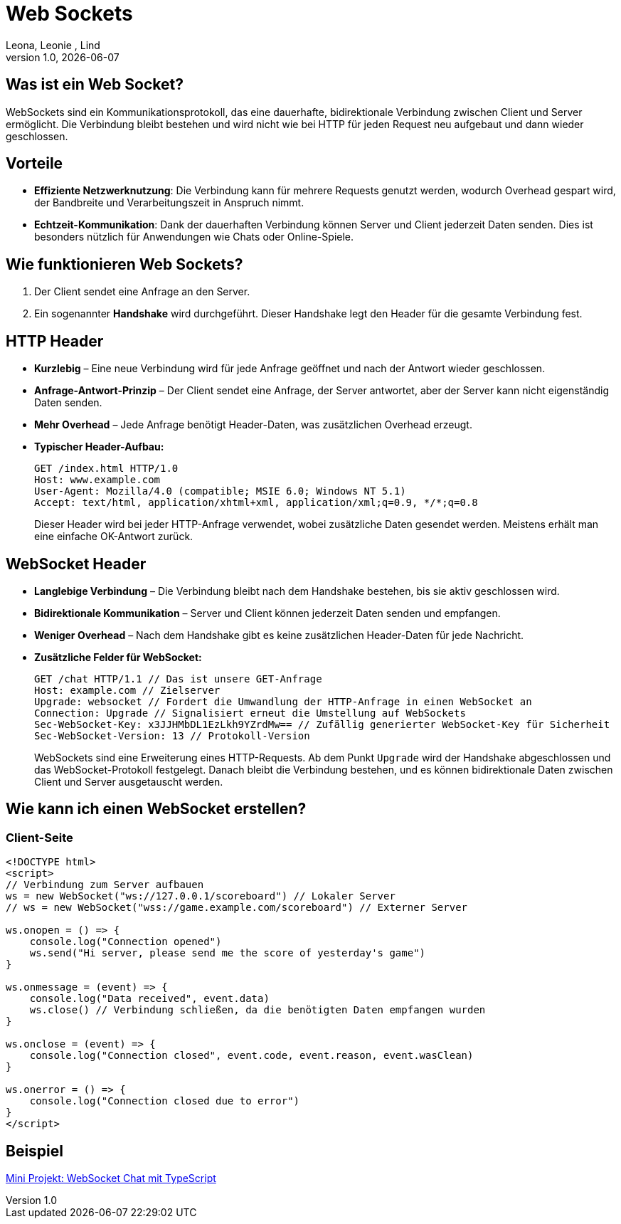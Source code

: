 = Web Sockets
:author: Leona, Leonie , Lind
:revnumber: 1.0
:revdate: {docdate}
:encoding: utf-8
:lang: de
:doctype: article
//:icons: font
:customcss: css/presentation.css
//:revealjs_customtheme: css/sky.css
//:revealjs_customtheme: css/black.css
:revealjs_width: 1408
:revealjs_height: 792
:source-highlighter: highlightjs
//:revealjs_parallaxBackgroundImage: images/background-landscape-light-orange.jpg
//:revealjs_parallaxBackgroundSize: 4936px 2092px
//:highlightjs-theme: css/atom-one-light.css
// we want local served font-awesome fonts
:iconfont-remote!:
:iconfont-name: fonts/fontawesome/css/all
//:revealjs_parallaxBackgroundImage: background-landscape-light-orange.jpg
//:revealjs_parallaxBackgroundSize: 4936px 2092px
ifdef::env-ide[]
:imagesdir: ../images
endif::[]
ifndef::env-ide[]
:imagesdir: images
endif::[]
//:revealjs_theme: sky
//:title-slide-background-image: img.png
:title-slide-transition: zoom
:title-slide-transition-speed: fast

== Was ist ein Web Socket?
WebSockets sind ein Kommunikationsprotokoll, das eine dauerhafte, bidirektionale Verbindung zwischen Client und Server ermöglicht. Die Verbindung bleibt bestehen und wird nicht wie bei HTTP für jeden Request neu aufgebaut und dann wieder geschlossen.

== Vorteile
* *Effiziente Netzwerknutzung*: Die Verbindung kann für mehrere Requests genutzt werden, wodurch Overhead gespart wird, der Bandbreite und Verarbeitungszeit in Anspruch nimmt.
* *Echtzeit-Kommunikation*: Dank der dauerhaften Verbindung können Server und Client jederzeit Daten senden. Dies ist besonders nützlich für Anwendungen wie Chats oder Online-Spiele.

== Wie funktionieren Web Sockets?
1. Der Client sendet eine Anfrage an den Server.
2. Ein sogenannter *Handshake* wird durchgeführt. Dieser Handshake legt den Header für die gesamte Verbindung fest.

== HTTP Header
* *Kurzlebig* – Eine neue Verbindung wird für jede Anfrage geöffnet und nach der Antwort wieder geschlossen.
* *Anfrage-Antwort-Prinzip* – Der Client sendet eine Anfrage, der Server antwortet, aber der Server kann nicht eigenständig Daten senden.
* *Mehr Overhead* – Jede Anfrage benötigt Header-Daten, was zusätzlichen Overhead erzeugt.
* *Typischer Header-Aufbau:*
+
[source]
----
GET /index.html HTTP/1.0
Host: www.example.com 
User-Agent: Mozilla/4.0 (compatible; MSIE 6.0; Windows NT 5.1)
Accept: text/html, application/xhtml+xml, application/xml;q=0.9, */*;q=0.8 
----
Dieser Header wird bei jeder HTTP-Anfrage verwendet, wobei zusätzliche Daten gesendet werden. Meistens erhält man eine einfache OK-Antwort zurück.

== WebSocket Header
* *Langlebige Verbindung* – Die Verbindung bleibt nach dem Handshake bestehen, bis sie aktiv geschlossen wird.
* *Bidirektionale Kommunikation* – Server und Client können jederzeit Daten senden und empfangen.
* *Weniger Overhead* – Nach dem Handshake gibt es keine zusätzlichen Header-Daten für jede Nachricht.
* *Zusätzliche Felder für WebSocket:*
+
[source]
----
GET /chat HTTP/1.1 // Das ist unsere GET-Anfrage
Host: example.com // Zielserver
Upgrade: websocket // Fordert die Umwandlung der HTTP-Anfrage in einen WebSocket an
Connection: Upgrade // Signalisiert erneut die Umstellung auf WebSockets
Sec-WebSocket-Key: x3JJHMbDL1EzLkh9YZrdMw== // Zufällig generierter WebSocket-Key für Sicherheit
Sec-WebSocket-Version: 13 // Protokoll-Version
----
WebSockets sind eine Erweiterung eines HTTP-Requests. Ab dem Punkt `Upgrade` wird der Handshake abgeschlossen und das WebSocket-Protokoll festgelegt. Danach bleibt die Verbindung bestehen, und es können bidirektionale Daten zwischen Client und Server ausgetauscht werden.

== Wie kann ich einen WebSocket erstellen?

=== Client-Seite
[source,html]
----
<!DOCTYPE html>
<script>
// Verbindung zum Server aufbauen
ws = new WebSocket("ws://127.0.0.1/scoreboard") // Lokaler Server
// ws = new WebSocket("wss://game.example.com/scoreboard") // Externer Server

ws.onopen = () => {
    console.log("Connection opened")
    ws.send("Hi server, please send me the score of yesterday's game")
}

ws.onmessage = (event) => {
    console.log("Data received", event.data)
    ws.close() // Verbindung schließen, da die benötigten Daten empfangen wurden
}

ws.onclose = (event) => {
    console.log("Connection closed", event.code, event.reason, event.wasClean)
}

ws.onerror = () => {
    console.log("Connection closed due to error")
}
</script>
----

== Beispiel

link:../indication-example-project.html[Mini Projekt: WebSocket Chat mit TypeScript]
